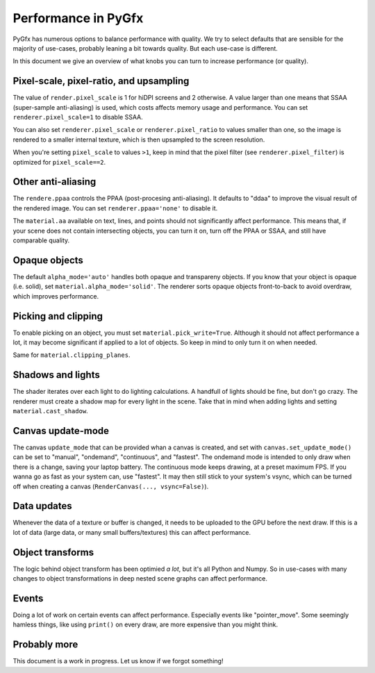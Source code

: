 --------------------
Performance in PyGfx
--------------------

PyGfx has numerous options to balance performance with quality. We try to select
defaults that are sensible for the majority of use-cases, probably leaning a bit towards quality.
But each use-case is different.

In this document we give an overview of what knobs you can turn to increase performance (or quality).


Pixel-scale, pixel-ratio, and upsampling
----------------------------------------

The value of ``render.pixel_scale`` is 1 for hiDPI screens and 2 otherwise. A value larger than one means that SSAA (super-sample anti-aliasing) is used, which
costs affects memory usage and performance. You can set ``renderer.pixel_scale=1`` to disable SSAA.

You can also set ``renderer.pixel_scale`` or ``renderer.pixel_ratio`` to values smaller than one, so the image is rendered to
a smaller internal texture, which is then upsampled to the screen resolution.

When you're setting ``pixel_scale`` to values ``>1``, keep in mind that the pixel filter (see ``renderer.pixel_filter``) is optimized for ``pixel_scale==2``.


Other anti-aliasing
-------------------

The ``rendere.ppaa`` controls the PPAA (post-procesing anti-aliasing). It defaults to "ddaa" to improve the visual result of the rendered image.
You can set ``renderer.ppaa='none'`` to disable it.

The ``material.aa`` available on text, lines, and points should not significantly affect performance. This means that, if your scene
does not contain intersecting objects, you can turn it on, turn off the PPAA or SSAA, and still have comparable quality.


Opaque objects
--------------

The default ``alpha_mode='auto'`` handles both opaque and transpareny objects. If you know that your object is opaque (i.e. solid), set ``material.alpha_mode='solid'``.
The renderer sorts opaque objects front-to-back to avoid overdraw, which improves performance.


Picking and clipping
--------------------

To enable picking on an object, you must set ``material.pick_write=True``.
Although it should not affect performance a lot, it may become significant if
applied to a lot of objects. So keep in mind to only turn it on when needed.

Same for ``material.clipping_planes``.


Shadows and lights
------------------

The shader iterates over each light to do lighting calculations. A handfull of lights should be fine, but don't go crazy.
The renderer must create a shadow map for every light in the scene. Take that in mind when adding lights and setting ``material.cast_shadow``.


Canvas update-mode
------------------

The canvas ``update_mode`` that can be provided whan a canvas is created, and set with ``canvas.set_update_mode()`` can be set to "manual", "ondemand", "continuous", and "fastest".
The ondemand mode is intended to only draw when there is a change, saving your laptop battery. The continuous mode keeps drawing, at a preset maximum FPS. If you wanna go as fast
as your system can, use "fastest". It may then still stick to your system's vsync, which can be turned off when creating a canvas (``RenderCanvas(..., vsync=False)``).


Data updates
------------

Whenever the data of a texture or buffer is changed, it needs to be uploaded to the GPU before the next draw.
If this is a lot of data (large data, or many small buffers/textures) this can affect performance.


Object transforms
-----------------

The logic behind object transform has been optimied *a lot*, but it's all Python
and Numpy. So in use-cases with many changes to object transformations in deep
nested scene graphs can affect performance.


Events
------

Doing a lot of work on certain events can affect performance. Especially events like "pointer_move".
Some seemingly hamless things, like using ``print()`` on every draw, are more expensive than you might think.


Probably more
-------------

This document is a work in progress. Let us know if we forgot something!
